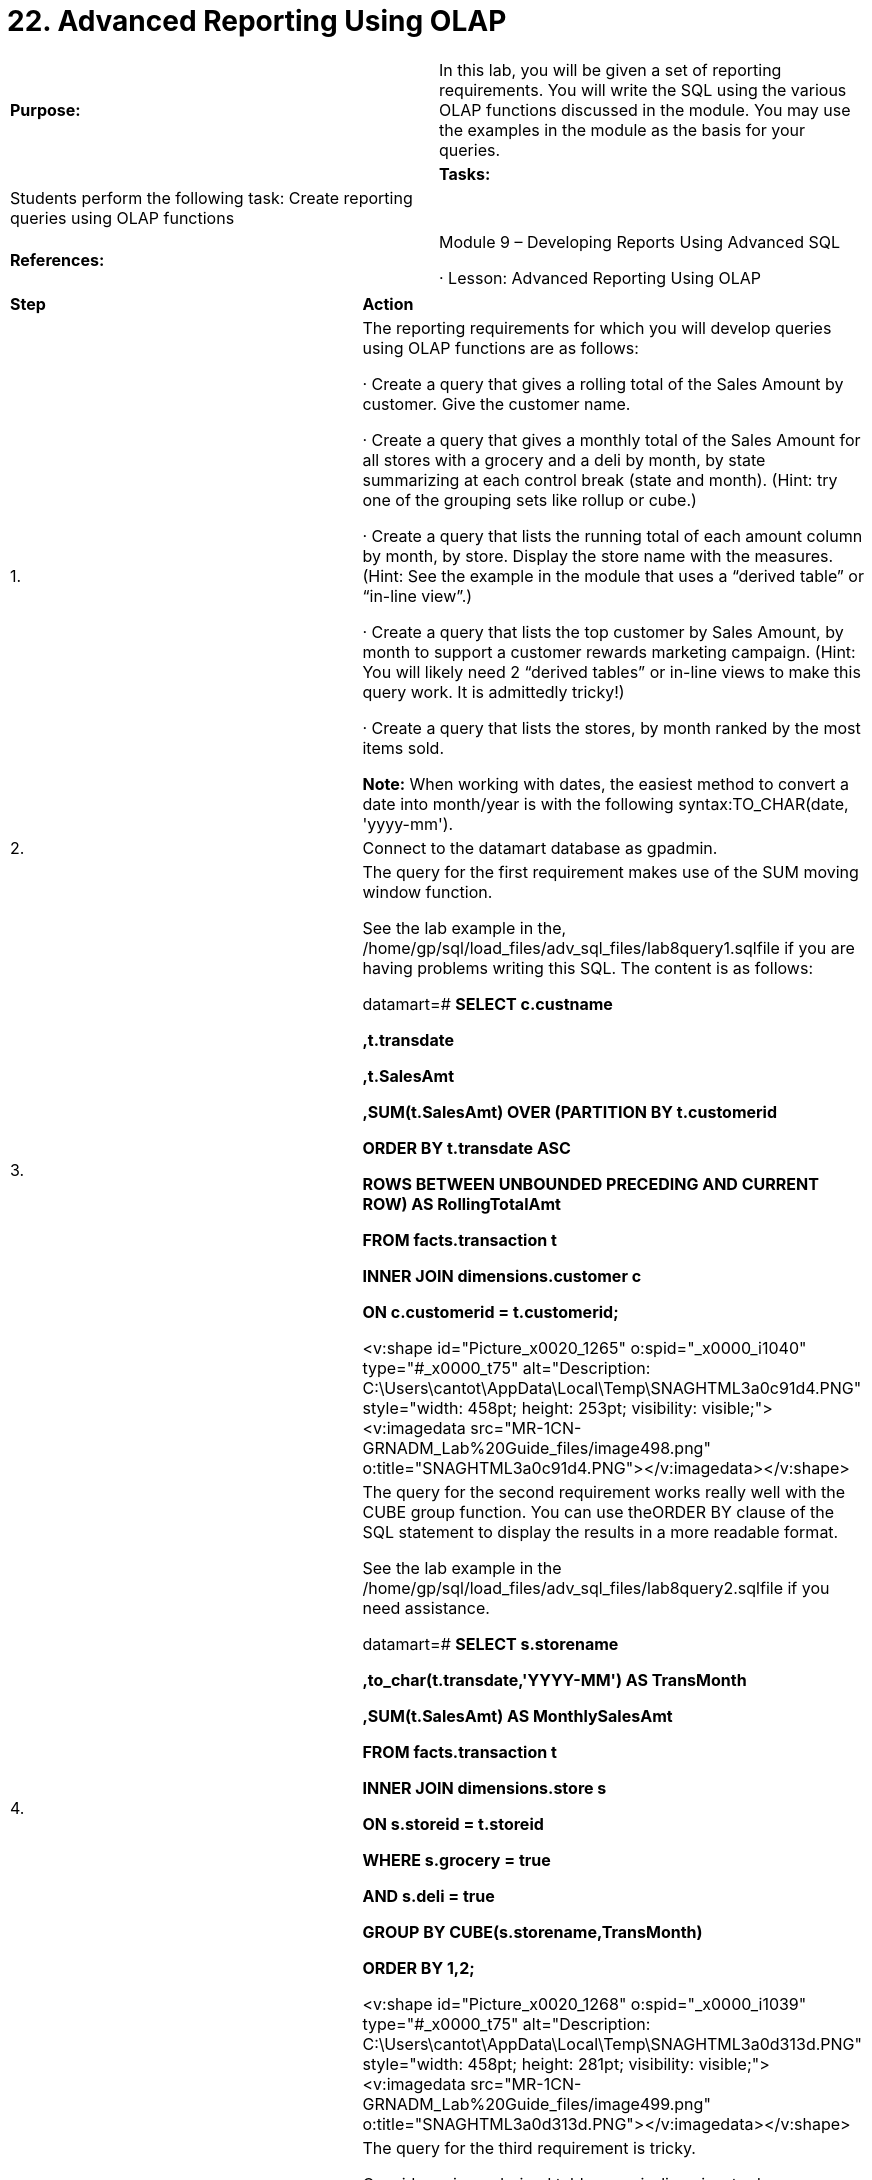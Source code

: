= 22. Advanced Reporting Using OLAP



|====
|   

**Purpose:** | In this lab, you will be given a set of reporting requirements. You will write the SQL using the various OLAP functions discussed in the module. You may use the examples in the module as the basis for your queries.
| 
| **Tasks:** | Students perform the following task: Create reporting queries using OLAP functions
| 
| **References:** | Module 9 – Developing Reports Using Advanced SQL

·       Lesson: Advanced Reporting Using OLAP
|====


|====
| **Step** | **Action**
| 1.      | The reporting requirements for which you will develop queries using OLAP functions are as follows:

·       Create a query that gives a rolling total of the Sales Amount by customer. Give the customer name.

·       Create a query that gives a monthly total of the Sales Amount for all stores with a grocery and a deli by month, by state summarizing at each control break (state and month). (Hint: try one of the grouping sets like rollup or cube.)

·       Create a query that lists the running total of each amount column by month, by store. Display the store name with the measures. (Hint: See the example in the module that uses a “derived table” or “in-line view”.)

·       Create a query that lists the top customer by Sales Amount, by month to support a customer rewards marketing campaign. (Hint: You will likely need 2 “derived tables” or in-line views to make this query work. It is admittedly tricky!)

·       Create a query that lists the stores, by month ranked by the most items sold.

**Note:** When working with dates, the easiest method to convert a date into month/year is with the following syntax:TO_CHAR(date, 'yyyy-mm').
| 2.      | Connect to the datamart database as gpadmin.
| 3.      | The query for the first requirement makes use of the SUM moving window function.

See the lab example in the, /home/gp/sql/load_files/adv_sql_files/lab8query1.sqlfile if you are having problems writing this SQL. The content is as follows:

datamart=# **SELECT  c.custname**

 **       ,t.transdate**

 **       ,t.SalesAmt**

 **       ,SUM(t.SalesAmt) OVER (PARTITION BY t.customerid**

 **                              ORDER BY t.transdate ASC**

 **                              ROWS BETWEEN UNBOUNDED PRECEDING AND CURRENT ROW) AS RollingTotalAmt**

 **  FROM  facts.transaction t**

 **        INNER JOIN dimensions.customer c**

 **        ON c.customerid = t.customerid;**

<v:shape id="Picture_x0020_1265" o:spid="_x0000_i1040" type="#_x0000_t75" alt="Description: C:\Users\cantot\AppData\Local\Temp\SNAGHTML3a0c91d4.PNG" style="width: 458pt; height: 253pt; visibility: visible;"><v:imagedata src="MR-1CN-GRNADM_Lab%20Guide_files/image498.png" o:title="SNAGHTML3a0c91d4.PNG"></v:imagedata></v:shape>
| 4.      | The query for the second requirement works really well with the CUBE group function. You can use theORDER BY clause of the SQL statement to display the results in a more readable format.

See the lab example in the /home/gp/sql/load_files/adv_sql_files/lab8query2.sqlfile if you need assistance.

datamart=# **SELECT s.storename**

 **      ,to_char(t.transdate,'YYYY-MM') AS TransMonth**

 **      ,SUM(t.SalesAmt) AS MonthlySalesAmt**



 **  FROM facts.transaction t**

 **       INNER JOIN dimensions.store s**

 **       ON s.storeid = t.storeid**

**WHERE  s.grocery = true**

 **  AND  s.deli = true**



**GROUP BY CUBE(s.storename,TransMonth)**

**ORDER BY 1,2;**

<v:shape id="Picture_x0020_1268" o:spid="_x0000_i1039" type="#_x0000_t75" alt="Description: C:\Users\cantot\AppData\Local\Temp\SNAGHTML3a0d313d.PNG" style="width: 458pt; height: 281pt; visibility: visible;"><v:imagedata src="MR-1CN-GRNADM_Lab%20Guide_files/image499.png" o:title="SNAGHTML3a0d313d.PNG"></v:imagedata></v:shape>
| 5.      | The query for the third requirement is tricky.

Consider using a derived table or an in-line view to do a summary by month and store of each of the amount columns. Then apply the SUM window function to each of those columns in your table.

See the lab example in the /home/gp/sql/load_files/adv_sql_files/lab8query3.sqlfile if you need a hint.

datamart=# **SELECT s.storename**

**       ,t.TransMonth**

**       , SUM(t.salesamt) OVER (PARTITION BY s.storename ORDER BY t.TransMonth) AS TotalSalesAmt**

**       , SUM(t.taxamt) OVER (PARTITION BY s.storename ORDER BY t.TransMonth) AS TotalTaxAmt**

**       , SUM(t.discountamt) OVER (PARTITION BY s.storename ORDER BY t.TransMonth) AS TotalDiscountAmt**

**       , SUM(t.couponamt) OVER (PARTITION BY s.storename ORDER BY t.TransMonth) AS TotalCouponAmt**

**       , SUM(t.cashamt) OVER (PARTITION BY s.storename ORDER BY t.TransMonth) AS TotalCashAmt**

**       , SUM(t.checkamt) OVER (PARTITION BY s.storename ORDER BY t.TransMonth) AS TotalCheckAmt**

**       , SUM(t.ccamt) OVER (PARTITION BY s.storename ORDER BY t.TransMonth) AS TotalCCAmt**

**       , SUM(t.debitamt) OVER (PARTITION BY s.storename ORDER BY t.TransMonth) AS TotalDebitAmt**

**       , SUM(t.otheramt) OVER (PARTITION BY s.storename ORDER BY t.TransMonth) AS TotalOtherAmt**



**FROM (SELECT storeid**

**                ,TO_CHAR(transdate,'YYYY-MM') AS TransMonth**

**                , SUM(salesamt) AS SalesAmt**

**                , SUM(taxamt) AS TaxAmt**

**                , SUM(discountamt) AS DiscountAmt**

**                , SUM(couponamt) AS CouponAmt**

**                , SUM(cashamt) AS CashAmt**

**                , SUM(checkamt) AS CheckAmt**

**                , SUM(ccamt) AS CCAmt**

**                , SUM(debitamt) AS DebitAmt**

**                , SUM(otheramt) AS OtherAmt**

**          FROM  facts.transaction**

**        GROUP BY 1,2) t**

**        INNER JOIN dimensions.store s**

**        ON s.storeid = t.storeid;**
|  | <v:shape id="Picture_x0020_1269" o:spid="_x0000_i1038" type="#_x0000_t75" alt="Description: C:\Users\cantot\AppData\Local\Temp\SNAGHTML3a0dee93.PNG" style="width: 458pt; height: 457pt; visibility: visible;"><v:imagedata src="MR-1CN-GRNADM_Lab%20Guide_files/image500.png" o:title="SNAGHTML3a0dee93.PNG"></v:imagedata></v:shape>
| 6.      | The query for the fourth requirement is harder. You should consider a derived table or in-line view. However, you will need two:

·       The first one does the summarization at your control breaks.

·       The second gets the ranking for you and then executes the final statement against the last derived table to get the results.



See the lab example in the /home/gp/sql/load_files/adv_sql_files/lab8query4.sqlfile for details and hints. The contents of the file are displayed below:



datamart=# **SELECT Y.TransMonth**

 **      ,Y.custname AS CustomerName**

 **      ,Y.TotalSalesAmt**

**FROM (SELECT X.TransMonth**

 **            ,c.custname**

 **            ,X.TotalSalesAmt**

 **            ,RANK() OVER (PARTITION BY X.TransMonth**

 **                              ORDER BY X.TotalSalesAmt DESC) AS CustomerRanking**



 **        FROM (SELECT TO_CHAR(t.transdate,'YYYY-MM') AS TransMonth**

 **                    ,t.customerid**

 **                    ,SUM(t.salesamt) AS TotalSalesAmt**

 **               FROM facts.transaction t**

 **             GROUP BY 1,2**

 **             ) X**

 **             INNER JOIN dimensions.customer c**

 **             ON c.customerid = X.customerid**

 **      ) Y**

**WHERE Y.CustomerRanking = 1**

**ORDER BY 1 ASC;**
|  | <v:shape id="Picture_x0020_1273" o:spid="_x0000_i1037" type="#_x0000_t75" alt="Description: C:\Users\cantot\AppData\Local\Temp\SNAGHTML3a0f43a5.PNG" style="width: 458pt; height: 348pt; visibility: visible;"><v:imagedata src="MR-1CN-GRNADM_Lab%20Guide_files/image501.png" o:title="SNAGHTML3a0f43a5.PNG"></v:imagedata></v:shape>
| 7.      | The query for the last requirement is similar to the query example in the lesson. Consider using a window partition to solve this query.

See the lab example in the /home/gp/sql/load_files/adv_sql_files/lab8query5.sqlfile for hints. The content is as follows:

datamart=# **SELECT t.TransMonth**

 **      ,s.StoreName**

 **      ,t.TotalItemCnt**

 **      ,RANK() OVER (PARTITION BY t.TransMonth**

 **                        ORDER BY t.TotalItemCnt DESC) AS ranking**

**FROM (SELECT storeid**

 **            ,TO_CHAR(transdate,'YYYY-MM') AS TransMonth**

             ,SUM(itemcnt) AS TotalItemCnt

 **        FROM transaction**

 **       GROUP BY 1,2 ) t**

 **       INNER JOIN store s ON s.storeid = t.storeid**

**ORDER BY 1 ASC;**

<v:shape id="Picture_x0020_1275" o:spid="_x0000_i1036" type="#_x0000_t75" alt="Description: C:\Users\cantot\AppData\Local\Temp\SNAGHTML3a100b66.PNG" style="width: 458pt; height: 349pt; visibility: visible;"><v:imagedata src="MR-1CN-GRNADM_Lab%20Guide_files/image502.png" o:title="SNAGHTML3a100b66.PNG"></v:imagedata></v:shape>
| 8.      | Connect to the faa database to execute queries against larger data sets.

datamart=# **\c  faa**
| 9.      | The following query lists flights from Denver International airport to Logan International (Boston) airport:

faa=# **SELECT distinct carrierid, flightnum**

**FROM factontimeperformance f INNER JOIN dimairline al**

**ON f.airlineid = al.airlineid**

 **  INNER JOIN dimairport ap**

 **    ON f.originairportid = ap.airportid**

**WHERE f.originairportid in (**

 **  SELECT AIRPORTID**

 **  FROM dimairport**

 **  WHERE airportdescription  = 'Denver, CO: Denver International')AND f.destairportid in (**

     **SELECT AIRPORTID**

     **FROM dimairport**

     **WHERE airportdescription  = 'Boston, MA: Logan International');**

<v:shape id="Picture_x0020_1277" o:spid="_x0000_i1035" type="#_x0000_t75" alt="Description: C:\Users\cantot\AppData\Local\Temp\SNAGHTML3a22f1de.PNG" style="width: 458pt; height: 289pt; visibility: visible;"><v:imagedata src="MR-1CN-GRNADM_Lab%20Guide_files/image503.png" o:title="SNAGHTML3a22f1de.PNG"></v:imagedata></v:shape>
| 10.   | List the number of flights for each airline carrier leaving New York (originwacid=22). Provide the information for each carrier per year. Display the grand total number of flights in the year.

Use the ROLLUP operator to display all the results at once:

faa=# **SELECT year, carrierID, count(*)**

**FROM factontimeperformance**

**WHERE originwacid = 22**

**GROUP BY ROLLUP(year, carrierID)**

**ORDER BY year, carrierID;**

<v:shape id="Picture_x0020_1282" o:spid="_x0000_i1034" type="#_x0000_t75" alt="Description: C:\Users\cantot\AppData\Local\Temp\SNAGHTML3a2f5add.PNG" style="width: 458pt; height: 232pt; visibility: visible;"><v:imagedata src="MR-1CN-GRNADM_Lab%20Guide_files/image504.png" o:title="SNAGHTML3a2f5add.PNG"></v:imagedata></v:shape>
| 11.   | List the number of flights leaving New York on a carrier and year basis. Display the total number of flights in the year and the total number of flights by a carrier. Use the cube operator to display all the results at once:

faa=# **SELECT year, carrierID, count(*)**

**FROM factontimeperformance**

**WHERE originwacid = 22**

**GROUP BY CUBE(year, carrierID)**

**ORDER BY year, carrierID;**



<v:shape id="Picture_x0020_1283" o:spid="_x0000_i1033" type="#_x0000_t75" alt="Description: C:\Users\cantot\AppData\Local\Temp\SNAGHTML3a307f2f.PNG" style="width: 458pt; height: 280pt; visibility: visible;"><v:imagedata src="MR-1CN-GRNADM_Lab%20Guide_files/image505.png" o:title="SNAGHTML3a307f2f.PNG"></v:imagedata></v:shape>
|  | **Summary**

Use the OLAP grouping functionality whenever you need to display totals and sub-totals based on your group predicates.

Use the OLAP window expressions whenever you want to utilize the values in prior rows for comparison or further aggregation. This precludes having to make multiple scans of the same table in order to accomplish these comparisons.
|====



End of Lab Exercise